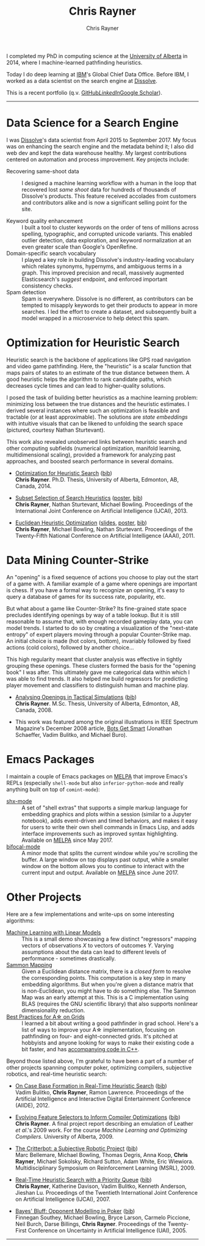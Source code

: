 # -*- mode: org; -*-

#+TITLE: Chris Rayner
#+AUTHOR: Chris Rayner
#+OPTIONS: email:nil toc:1 author:t creator:t num:nil date:t html-postamble:nil
#+HTML_HEAD: <link rel="stylesheet" type="text/css" href="riscy.css"/>

#+begin_export html
<script type="text/javascript">
<!--
    function reveal(id) {
       var e = document.getElementById(id);
       if(e.style.display == 'block')
          e.style.display = 'none';
       else
          e.style.display = 'block';
    }
//-->
</script>
#+end_export
I completed my PhD in computing science at the [[https://cs.ualberta.ca][University of Alberta]] in 2014,
where I machine-learned pathfinding heuristics.

Today I do deep learning at [[https://ibm.com][IBM]]'s Global Chief Data Office.  Before IBM, I
worked as a data scientist on the search engine at [[https://dissolve.com][Dissolve]].

This is a recent portfolio (q.v. [[https://github.com/riscy][GitHub]]/[[https://linkedin.com/in/riscy/][LinkedIn]]/[[https://scholar.google.com/citations?user=zkQRfk4AAAAJ][Google Scholar]]).
-----
* Data Science for a Search Engine
  :PROPERTIES:
  :CUSTOM_ID: search_engine
  :END:
  I was [[http://www.dissolve.com][Dissolve]]'s data scientist from April 2015 to September 2017.  My focus
  was on enhancing the search engine and the metadata behind it; I also did web
  dev and kept the data warehouse healthy.  My largest contributions centered on
  automation and process improvement.  Key projects include:
  - Recovering same-shoot data :: I designed a machine learning workflow with a
       human in the loop that recovered lost /same shoot/ data for hundreds of
       thousands of Dissolve's products.  This feature received accolades from
       customers and contributors alike and is now a significant selling point
       for the site.
       # (over 650,000 as of September 2017)
  - Keyword quality enhancement :: I built a tool to cluster keywords on the
       order of tens of millions across spelling, typographic, and corrupted
       unicode variants.  This enabled outlier detection, data exploration, and
       keyword normalization at an even greater scale than Google's OpenRefine.
  - Domain-specific search vocabulary :: I played a key role in building
       Dissolve's industry-leading vocabulary which relates synonyms, hypernyms,
       and ambiguous terms in a graph.  This improved precision and recall,
       massively augmented Elasticsearch's /suggest/ endpoint, and enforced
       important consistency checks.
  - Spam detection :: Spam is everywhere.  Dissolve is no different, as
                      contributors can be tempted to misapply keywords to get
                      their products to appear in more searches.  I led the
                      effort to create a dataset, and subsequently built a model
                      wrapped in a microservice to help detect this spam.
* Optimization for Heuristic Search
  :PROPERTIES:
  :CUSTOM_ID: optimization_heuristic_search
  :END:
  Heuristic search is the backbone of applications like GPS road navigation and
  video game pathfinding.  Here, the "heuristic" is a scalar function that maps
  pairs of states to an estimate of the true distance between them.  A good
  heuristic helps the algorithm to rank candidate paths, which decreases cycle
  times and can lead to higher-quality solutions.

  I posed the task of building better heuristics as a machine learning problem:
  minimizing loss between the true distances and the heuristic estimates.  I
  derived several instances where such an optimization is feasible and tractable
  (or at least approximable).  The solutions are /state embeddings/ with
  intuitive visuals that can be likened to unfolding the search space (pictured,
  courtesy Nathan Sturtevant).

  #+attr_html: :width 50%
  [[file:img/heuristic_optimization.png]]

  This work also revealed unobserved links between heuristic search and other
  computing subfields (numerical optimization, manifold learning,
  multidimensional scaling), provided a framework for analyzing past approaches,
  and boosted search performance in several domains.
  - [[file:pdf/phd_thesis.pdf][Optimization for Heuristic Search]]
    (@@html:<a href="javascript:reveal('bibtex_ohs');">bib</a>@@) \\
    *Chris Rayner*.  Ph.D. Thesis, University of Alberta, Edmonton, AB, Canada, 2014.
    @@html:<div id="bibtex_ohs" style="display:none;">@@
    #+begin_src bibtex
    @PhdThesis{Rayner-14,
      author       = {Chris Rayner},
      title        = {{Optimization for Heuristic Search}},
      school       = {University of Alberta},
      year         = 2014
    }
    #+end_src
    #+begin_export html
    </div>
    #+end_export
  - [[./pdf/RaynerEtAl-13.pdf][Subset Selection of Search Heuristics]]
    ([[./pdf/RaynerEtAl-13_poster.pdf][poster]], @@html:<a href="javascript:reveal('bibtex_hsubset');">bib</a>@@) \\
    *Chris Rayner*, Nathan Sturtevant, Michael Bowling.  Proceedings of the
    International Joint Conference on Artificial Intelligence (IJCAI), 2013.
    @@html:<div id="bibtex_hsubset" style="display:none;">@@
    #+begin_src bibtex
    @inproceedings{RaynerEtAl-13,
      author       = {Chris Rayner and Nathan
                      Sturtevant and Michael Bowling},
      title        = {{Subset Selection of Search Heuristics}},
      booktitle    = {Proceedings of the International Joint Conference on
                      Artificial Intelligence (IJCAI)},
      acceptrate   = {28.0\%},
      acceptnumbers= {413 of 1473},
      year         = 2013,
      address      = {Beijing, China},
    }
    #+end_src
    @@html:</div>@@
  - [[./pdf/RaynerEtAl-11.pdf][Euclidean Heuristic Optimization]]
    ([[./pdf/RaynerEtAl-11_slides.pdf][slides]], [[./pdf/RaynerEtAl-11_poster.pdf][poster]], @@html:<a href="javascript:reveal('bibtex_eho');">bib</a>@@)\\
    *Chris Rayner*, Michael Bowling, Nathan Sturtevant.  Proceedings of the
    Twenty-Fifth National Conference on Artificial Intelligence
    (AAAI), 2011.
    @@html:<div id="bibtex_eho" style="display:none;">@@
    #+begin_src bibtex
    @inproceedings{RaynerEtAl-11,
      author                  = {Chris Rayner and Michael Bowling and Nathan Sturtevant},
      title                   = {{Euclidean Heuristic Optimization}},
      booktitle               = {Proceedings of the Twenty-Fifth National Conference on
                                  Artificial Intelligence (AAAI)},
      acceptrateOral          = {24.8\%},
      acceptrateOralAndPoster = {4.4\%},
      acceptnumbers           = {242 of 975},
      year                    = 2011,
      pages                   = {81--86},
    }
    #+end_src
    @@html:</div>@@
* Data Mining Counter-Strike
  :PROPERTIES:
  :CUSTOM_ID: data_mining_counter_strike
  :END:
  An "opening" is a fixed sequence of actions you choose to play out the start
  of a game with.  A familiar example of a game where openings are important is
  chess.  If you have a formal way to recognize an opening, it's easy to query a
  database of games for its success rate, popularity, etc.

  But what about a game like Counter-Strike?  Its fine-grained state space
  precludes identifying openings by way of a table lookup.  But it is still
  reasonable to assume that, with enough recorded gameplay data, you can model
  trends.  I started to do so by creating a visualization of the "next-state
  entropy" of expert players moving through a popular Counter-Strike map.  An
  initial choice is made (hot colors, bottom), invariably followed by fixed
  actions (cold colors), followed by another choice...

  #+attr_html: :width 50%
  [[file:img/entropy_visualization.png]]

  This high regularity meant that cluster analysis was effective in tightly
  grouping these openings.  These clusters formed the basis for the "opening
  book" I was after.  This ultimately gave me categorical data within which I
  was able to find trends.  It also helped me build regressors for predicting
  player movement and classifiers to distinguish human and machine play.

  - [[./pdf/msc_thesis.pdf][Analysing Openings in Tactical Simulations]]
    (@@html:<a href="javascript:reveal('bibtex_css');">bib</a>@@) \\
    *Chris Rayner*. M.Sc. Thesis, University of Alberta, Edmonton, AB, Canada, 2008.
    @@html:<div id="bibtex_css" style="display:none;">@@
    #+begin_src bibtex
    @MastersThesis{Rayner-08,
      author       = {Chris Rayner},
      title        = {{Analysing Openings in Tactical Simulations}},
      school       = {University of Alberta},
      year         = 2008
    }
    #+end_src
    @@html:</div>@@
  - This work was featured among the original illustrations in IEEE Spectrum
    Magazine's December 2008 article, [[http://spectrum.ieee.org/computing/software/bots-get-smart][Bots Get Smart]] (Jonathan Schaeffer, Vadim
    Bulitko, and Michael Buro).
* Emacs Packages
  :PROPERTIES:
  :CUSTOM_ID: emacs_packages
  :END:
  I maintain a couple of Emacs packages on [[https://melpa.org][MELPA]] that improve Emacs's REPLs
  (especially ~shell-mode~ but also ~inferior-python-mode~ and really anything
  built on top of ~comint-mode~):
  - [[https://github.com/riscy/shx-for-emacs][shx-mode]] :: A set of "shell extras" that supports a simple markup language
       for embedding graphics and plots within a session (similar to a Jupyter
       notebook), adds event-driven and timed behaviors, and makes it easy for
       users to write their own shell commands in Emacs Lisp, and adds interface
       improvements such as improved syntax highlighting.  Available on [[https://stable.melpa.org/#/shx][MELPA]]
       since May 2017.
  - [[https://github.com/riscy/bifocal-mode][bifocal-mode]] :: A minor mode that splits the current window while you're
       scrolling the buffer.  A large window on top displays past output, while
       a smaller window on the bottom allows you to continue to interact with
       the current input and output.  Available on [[https://stable.melpa.org/#/bifocal][MELPA]] since June 2017.
* Other Projects
  :PROPERTIES:
  :CUSTOM_ID: other_projects
  :END:
  Here are a few implementations and write-ups on some interesting algorithms:
  - [[https://github.com/riscy/machine_learning_linear_models][Machine Learning with Linear Models]] :: This is a small demo showcasing a few
       distinct "regressors" mapping vectors of observations /X/ to vectors of
       outcomes /Y/. Varying assumptions about the data can lead to different
       levels of performance - sometimes drastically.
  - [[https://github.com/riscy/sammon_mapping_gsl][Sammon Mapping]] :: Given a Euclidean distance matrix, there is a /closed
       form/ to resolve the corresponding points.  This computation is a key
       step in many embedding algorithms. But when you're given a distance
       matrix that is non-Euclidean, you might have to do something else.  The
       Sammon Map was an early attempt at this.  This is a C implementation
       using BLAS (requires the GNU scientific library) that also supports
       nonlinear dimensionality reduction.
  - [[https://github.com/riscy/a_star_on_grids][Best Practices for A\star on Grids]] :: I learned a bit about writing a good
       pathfinder in grad school.  Here's a list of ways to improve your A\star
       implementation, focusing on pathfinding on four- and eight-connected
       grids.  It's pitched at hobbyists and anyone looking for ways to make
       their existing code a bit faster, and has [[https://github.com/riscy/a_star_on_grids/tree/master/src][accompanying code in C++]].

  Beyond those listed above, I'm grateful to have been a part of a number of
  other projects spanning computer poker, optimizing compilers, subjective
  robotics, and real-time heuristic search:
  - [[./pdf/BulitkoEtAl-12.pdf][On Case Base Formation in Real-Time Heuristic Search]]
    (@@html:<a href="javascript:reveal('bibtex_casebase');">bib</a>@@) \\
    Vadim Bulitko, *Chris Rayner*, Ramon Lawrence. Proceedings of the Artificial
    Intelligence and Interactive Digital Entertainment Conference (AIIDE), 2012.
    @@html:<div id="bibtex_casebase" style="display:none;">@@
    #+begin_src bibtex
    @inproceedings{BulitkoEtAl-12,
      author       = {Vadim Bulitko and Chris Rayner and Ramon Lawrence},
      title        = {{On Case Base Formation in Real-Time Heuristic
                      Search}},
      booktitle    = {Proceedings of the Artificial Intelligence and
                      Interactive Digital Entertainment Conference (AIIDE)},
      acceptrate   = {54.2\%},
      year         = 2012,
    }
    #+end_src
    @@html:</div>@@
  - [[./pdf/Rayner-09.pdf][Evolving Feature Selectors to Inform Compiler Optimizations]]
    (@@html:<a href="javascript:reveal('bibtex_compiler');">bib</a>@@) \\
    *Chris Rayner*.  A final project report describing an emulation of
    Leather /et al/.'s 2009 work.  For the course /Machine Learning and
    Optimizing Compilers/. University of Alberta, 2009.
    @@html:<div id="bibtex_compiler" style="display:none;">@@
    #+begin_src bibtex
    @report{Rayner-09,
      author = {Chris Rayner},
      title = {{Evolving Feature Selectors to Inform Compiler Optimizations}},
      institution = {University of Alberta},
      month = dec,
      year = 2009,
    }
    #+end_src
    @@html:</div>@@
  - [[./pdf/BellemareEtAl-09.pdf][The Critterbot: a Subjective Robotic Project]]
    (@@html:<a href="javascript:reveal('bibtex_cbot');">bib</a>@@) \\
    Marc Bellemare, Michael Bowling, Thomas Degris, Anna Koop, *Chris Rayner*,
    Michael Sokolsky, Richard Sutton, Adam White, Eric Wiewiora.
    Multidisciplinary Symposium on Reinforcement Learning (MSRL), 2009.
    @@html:<div id="bibtex_cbot" style="display:none;">@@
    #+begin_src bibtex
    @inproceedings{BellemareEtAl-09,
      author       = {Marc Bellemare and Michael Bowling and Thomas Degris
                      and Anna Koop and Chris Rayner and Michael Sokolsky
                      and Richard Sutton and Adam White and Eric Wiewiora},
      title        = {{The Critterbot: a Subjective Robotic Project}},
      booktitle    = {Multidisciplinary Symposium on Reinforcement Learning
                      (MSRL)},
      year         = 2009,
    }
    #+end_src
    @@html:</div>@@
  - [[./pdf/RaynerEtAl-07.pdf][Real-Time Heuristic Search with a Priority Queue]]
    (@@html:<a href="javascript:reveal('bibtex_plrtaIJCAI');">bib</a>@@) \\
    *Chris Rayner*, Katherine Davison, Vadim Bulitko, Kenneth Anderson, Jieshan
    Lu.  Proceedings of the Twentieth International Joint Conference on Artificial
    Intelligence (IJCAI), 2007.
    @@html:<div id="bibtex_plrtaIJCAI" style="display:none;">@@
    #+begin_src bibtex
    @inproceedings{RaynerEtAl-07,
      author       = {Chris Rayner and Katherine Davison and Vadim Bulitko and Kenneth
                      Anderson and Jieshan Lu},
      title        = {{Real-Time Heuristic Search with a Priority Queue}},
      acceptrate   = {35\%},
      booktitle    = {Proceedings of the Twentieth International Joint Conference on
                      Artificial Intelligence (IJCAI)},
      year         = 2007,
      pages        = {2372--2377}
    }
    #+end_src
    @@html:</div>@@
  - [[./pdf/SoutheyEtAl-05.pdf][Bayes' Bluff: Opponent Modelling in Poker]]
    (@@html:<a href="javascript:reveal('bibtex_poker');">bib</a>@@) \\
    Finnegan Southey, Michael Bowling, Bryce Larson, Carmelo Piccione, Neil
    Burch, Darse Billings, *Chris Rayner*. Proceedings of the Twenty-First
    Conference on Uncertainty in Artificial Intelligence (UAI), 2005.
    @@html:<div id="bibtex_poker" style="display:none;">@@
    #+begin_src bibtex
    @inproceedings{SoutheyEtAl-05,
      author       = {Finnegan Southey and Michael Bowling and Bryce Larson and
                      Carmelo Piccione and Neil Burch and Darse Billings and Chris
                      Rayner},
      title        = {{Bayes' Bluff: Opponent Modelling in Poker}},
      booktitle    = {Proceedings of the Twenty-First Conference on Uncertainty in
                      Artificial Intelligence (UAI)},
      pages        = {550--558},
      year         = 2005,
    }
    #+end_src
    @@html:</div>@@
-----
